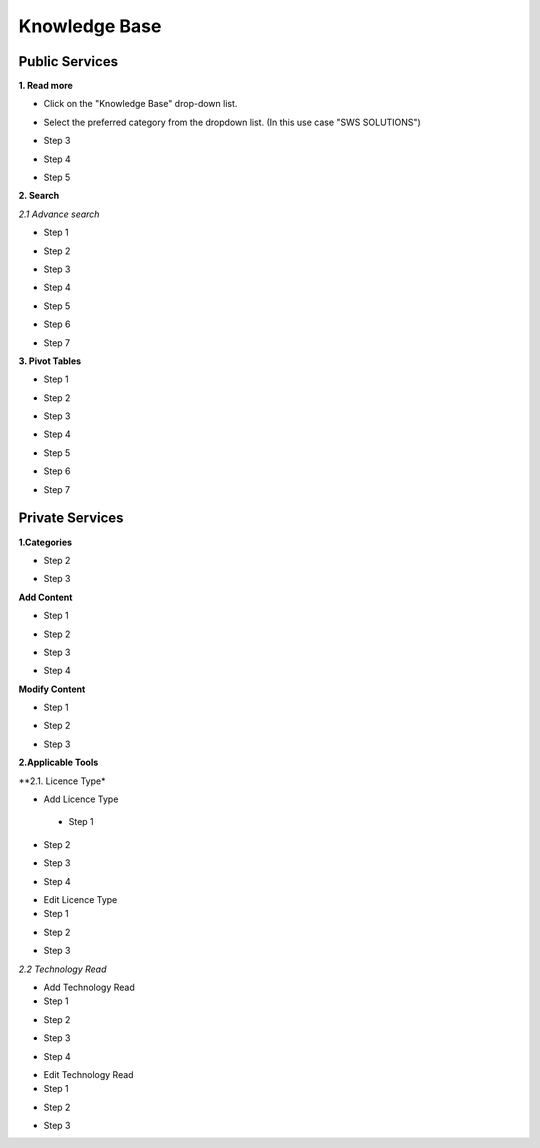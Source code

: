 ========
Knowledge Base
========
Public Services
----------------

**1. Read more**

- Click on the "Knowledge Base" drop-down list.

.. image:: assets/subsol_rm_1.png

- Select the preferred category from the dropdown list. (In this use case "SWS SOLUTIONS")

.. image:: assets/subsol_rm_2.png

- Step 3

.. image:: assets/subsol_rm_3.png

- Step 4

.. image:: assets/subsol_rm_4.png

- Step 5

.. image:: assets/subsol_rm_5.png


**2. Search**

*2.1 Advance search*

- Step 1

.. image:: assets/subsol_as_1.png

- Step 2

.. image:: assets/subsol_as_2.png

- Step 3

.. image:: assets/subsol_as_3.png

- Step 4

.. image:: assets/subsol_as_4.png

- Step 5

.. image:: assets/subsol_as_5.png

- Step 6

.. image:: assets/subsol_as_6.png

- Step 7

.. image:: assets/subsol_as_7.png


**3. Pivot Tables**

- Step 1

.. image:: assets/subsol_pt_1.png

- Step 2

.. image:: assets/subsol_pt_2.png

- Step 3

.. image:: assets/subsol_pt_3.png

- Step 4

.. image:: assets/subsol_pt_4.png

- Step 5

.. image:: assets/subsol_pt_5.png

.. image:: assets/subsol_pt_6.png

- Step 6

.. image:: assets/subsol_pt_7.png

- Step 7

.. image:: assets/subsol_pt_8.png


Private Services
----------------------

**1.Categories**

.. image:: assets/subsol_c_1.png

- Step 2

.. image:: assets/subsol_c_2.png

- Step 3

.. image:: assets/subsol_c_3.png

**Add Content**

- Step 1

.. image:: assets/subsol_ac_1.png

- Step 2

.. image:: assets/subsol_ac_2.png

- Step 3

.. image:: assets/subsol_ac_3.png

- Step 4

.. image:: assets/subsol_ac_4.png


**Modify Content**

- Step 1

.. image:: assets/subsol_mc_1.png

- Step 2

.. image:: assets/subsol_mc_2.png

- Step 3

.. image:: assets/subsol_mc_3.png


**2.Applicable Tools**

**2.1. Licence Type*

- Add Licence Type

 - Step 1

.. image:: assets/subsol_lt_1.png

- Step 2

.. image:: assets/subsol_lt_2.png

- Step 3

.. image:: assets/subsol_lt_3.png

- Step 4

.. image:: assets/subsol_lt_4.png

- Edit Licence Type

- Step 1

.. image:: assets/subsol_lt_5.png

- Step 2

.. image:: assets/subsol_lt_6.png

- Step 3

.. image:: assets/subsol_lt_7.png

*2.2 Technology Read*

- Add Technology Read

- Step 1

.. image:: assets/subsol_ar_1.png

- Step 2

.. image:: assets/subsol_ar_2.png

- Step 3

.. image:: assets/subsol_ar_3.png

- Step 4

.. image:: assets/subsol_ar_4.png

- Edit Technology Read

- Step 1

.. image:: assets/subsol_ar_5.png

- Step 2

.. image:: assets/subsol_ar_6.png

- Step 3

.. image:: assets/subsol_ar_7.png
